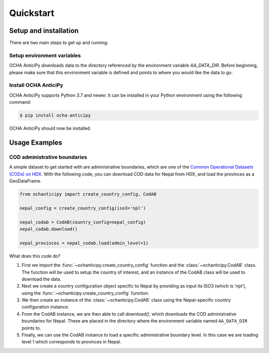 Quickstart
==========

Setup and installation
----------------------

There are two main steps to get up and running:

Setup environment variables
^^^^^^^^^^^^^^^^^^^^^^^^^^^

OCHA AnticiPy downloads data to the directory referenced by the
environment variable `AA_DATA_DIR`. Before beginning, please make
sure that this environment variable is defined and points to where you would
like the data to go.

Install OCHA AnticiPy
^^^^^^^^^^^^^^^^^^

OCHA AnticiPy supports Python 3.7 and newer. It can be installed in your Python
environment using the following command:

.. code-block:: sh

    $ pip install ocha-anticipy

OCHA AnticiPy should now be installed.

Usage Examples
--------------

COD administrative boundaries
^^^^^^^^^^^^^^^^^^^^^^^^^^^^^

A simple dataset to get started with are administrative boundaries,
which are one of the
`Common Operational Datasets (CODs) on HDX <https://data.humdata.org/cod>`_.
With the following code, you can download COD data for Nepal from HDX,
and load the provinces as a GeoDataFrame.

.. code-block:: python

    from ochanticipy import create_country_config, CodAB

    nepal_config = create_country_config(iso3='npl')

    nepal_codab = CodAB(country_config=nepal_config)
    nepal_codab.download()

    nepal_provinces = nepal_codab.load(admin_level=1)

What does this code do?

1.  First we import the :func:`~ochanticipy.create_country_config` function and
    the :class:`~ochanticipy.CodAB` class. The function will be used to setup
    the country of interest, and an instance of the CodAB class will
    be used to download the data.
2.  Next we create a country configuration object specific to Nepal
    by providing as input its ISO3 (which is 'npl'), using the
    :func:`~ochanticipy.create_country_config` function.
3.  We then create an instance of the :class:`~ochanticipy.CodAB` class
    using the Nepal-specific country configuration instance.
4.  From the CodAB instance, we are then able to call `download()`, which
    downloads the COD
    administrative boundaries for Nepal. These are placed in the directory where
    the environment variable named ``AA_DATA_DIR`` points to.
5.  Finally, we can use the CodAB instance to load a specific administrative
    boundary level. In this case we are loading level 1 which corresponds
    to provinces in Nepal.
